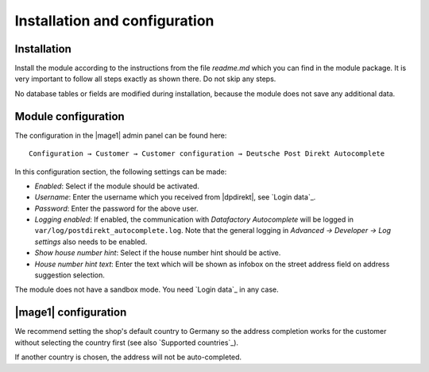 Installation and configuration
==============================

Installation
------------------------------------

Install the module according to the instructions from the file *readme.md* which you can
find in the module package. It is very important to follow all steps exactly as shown there.
Do not skip any steps.

No database tables or fields are modified during installation, because the module does not
save any additional data.

Module configuration
------------------------------------

The configuration in the |mage1| admin panel can be found here:

::

    Configuration → Customer → Customer configuration → Deutsche Post Direkt Autocomplete

In this configuration section, the following settings can be made:

- *Enabled*: Select if the module should be activated.
- *Username*: Enter the username which you received from |dpdirekt|, see `Login data`_.
- *Password*: Enter the password for the above user.
- *Logging enabled*: If enabled, the communication with *Datafactory Autocomplete* will be
  logged in ``var/log/postdirekt_autocomplete.log``. Note that the general logging in
  *Advanced → Developer → Log settings* also needs to be enabled.
- *Show house number hint*: Select if the house number hint should be active.
- *House number hint text*: Enter the text which will be shown as infobox on the street address field
  on address suggestion selection.

The module does not have a sandbox mode. You need `Login data`_ in any case.

|mage1| configuration
------------------------------------

We recommend setting the shop's default country to Germany so the address completion works for the
customer without selecting the country first (see also `Supported countries`_).

If another country is chosen, the address will not be auto-completed.
